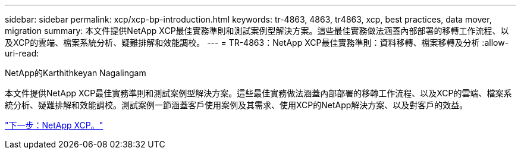 ---
sidebar: sidebar 
permalink: xcp/xcp-bp-introduction.html 
keywords: tr-4863, 4863, tr4863, xcp, best practices, data mover, migration 
summary: 本文件提供NetApp XCP最佳實務準則和測試案例型解決方案。這些最佳實務做法涵蓋內部部署的移轉工作流程、以及XCP的雲端、檔案系統分析、疑難排解和效能調校。 
---
= TR-4863：NetApp XCP最佳實務準則：資料移轉、檔案移轉及分析
:allow-uri-read: 


NetApp的Karthithkeyan Nagalingam

[role="lead"]
本文件提供NetApp XCP最佳實務準則和測試案例型解決方案。這些最佳實務做法涵蓋內部部署的移轉工作流程、以及XCP的雲端、檔案系統分析、疑難排解和效能調校。測試案例一節涵蓋客戶使用案例及其需求、使用XCP的NetApp解決方案、以及對客戶的效益。

link:xcp-bp-netapp-xcp-overview.html["下一步：NetApp XCP。"]
